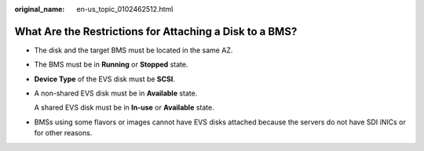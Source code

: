 :original_name: en-us_topic_0102462512.html

.. _en-us_topic_0102462512:

What Are the Restrictions for Attaching a Disk to a BMS?
========================================================

-  The disk and the target BMS must be located in the same AZ.

-  The BMS must be in **Running** or **Stopped** state.

-  **Device Type** of the EVS disk must be **SCSI**.

-  A non-shared EVS disk must be in **Available** state.

   A shared EVS disk must be in **In-use** or **Available** state.

-  BMSs using some flavors or images cannot have EVS disks attached because the servers do not have SDI iNICs or for other reasons.
